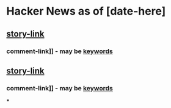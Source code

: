 * Hacker News as of [date-here]
** [[http://some-link.org/][story-link]]
*** comment-link]] - may be [[http://keywords.org][keywords]]
** [[http://some-link.org/][story-link]]
*** comment-link]] - may be [[http://keywords.org][keywords]]
    ***
